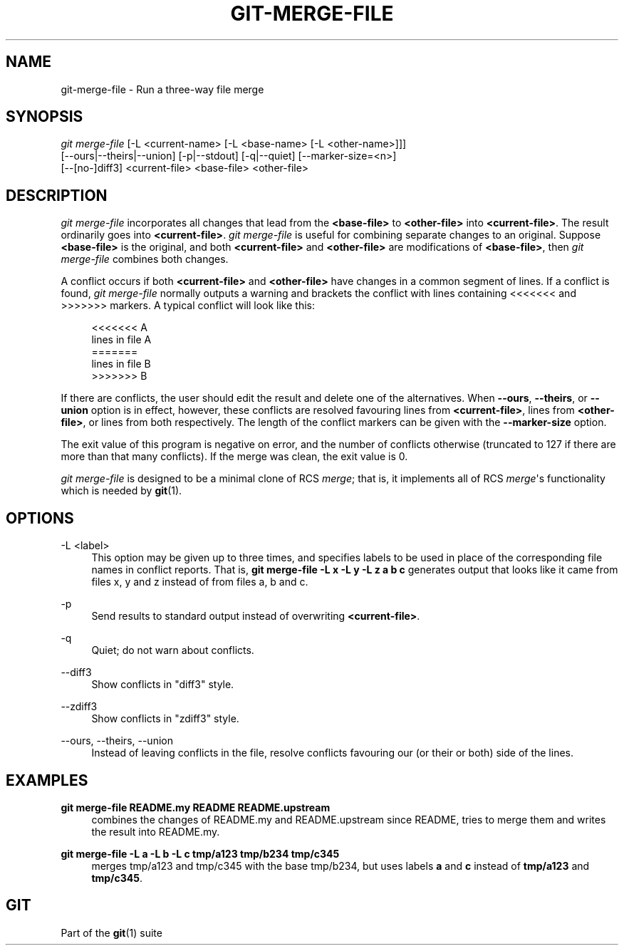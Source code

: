 '\" t
.\"     Title: git-merge-file
.\"    Author: [FIXME: author] [see http://www.docbook.org/tdg5/en/html/author]
.\" Generator: DocBook XSL Stylesheets vsnapshot <http://docbook.sf.net/>
.\"      Date: 04/07/2023
.\"    Manual: Git Manual
.\"    Source: Git 2.40.0.316.gf285f68a13
.\"  Language: English
.\"
.TH "GIT\-MERGE\-FILE" "1" "04/07/2023" "Git 2\&.40\&.0\&.316\&.gf285f6" "Git Manual"
.\" -----------------------------------------------------------------
.\" * Define some portability stuff
.\" -----------------------------------------------------------------
.\" ~~~~~~~~~~~~~~~~~~~~~~~~~~~~~~~~~~~~~~~~~~~~~~~~~~~~~~~~~~~~~~~~~
.\" http://bugs.debian.org/507673
.\" http://lists.gnu.org/archive/html/groff/2009-02/msg00013.html
.\" ~~~~~~~~~~~~~~~~~~~~~~~~~~~~~~~~~~~~~~~~~~~~~~~~~~~~~~~~~~~~~~~~~
.ie \n(.g .ds Aq \(aq
.el       .ds Aq '
.\" -----------------------------------------------------------------
.\" * set default formatting
.\" -----------------------------------------------------------------
.\" disable hyphenation
.nh
.\" disable justification (adjust text to left margin only)
.ad l
.\" -----------------------------------------------------------------
.\" * MAIN CONTENT STARTS HERE *
.\" -----------------------------------------------------------------
.SH "NAME"
git-merge-file \- Run a three\-way file merge
.SH "SYNOPSIS"
.sp
.nf
\fIgit merge\-file\fR [\-L <current\-name> [\-L <base\-name> [\-L <other\-name>]]]
        [\-\-ours|\-\-theirs|\-\-union] [\-p|\-\-stdout] [\-q|\-\-quiet] [\-\-marker\-size=<n>]
        [\-\-[no\-]diff3] <current\-file> <base\-file> <other\-file>
.fi
.sp
.SH "DESCRIPTION"
.sp
\fIgit merge\-file\fR incorporates all changes that lead from the \fB<base\-file>\fR to \fB<other\-file>\fR into \fB<current\-file>\fR\&. The result ordinarily goes into \fB<current\-file>\fR\&. \fIgit merge\-file\fR is useful for combining separate changes to an original\&. Suppose \fB<base\-file>\fR is the original, and both \fB<current\-file>\fR and \fB<other\-file>\fR are modifications of \fB<base\-file>\fR, then \fIgit merge\-file\fR combines both changes\&.
.sp
A conflict occurs if both \fB<current\-file>\fR and \fB<other\-file>\fR have changes in a common segment of lines\&. If a conflict is found, \fIgit merge\-file\fR normally outputs a warning and brackets the conflict with lines containing <<<<<<< and >>>>>>> markers\&. A typical conflict will look like this:
.sp
.if n \{\
.RS 4
.\}
.nf
<<<<<<< A
lines in file A
=======
lines in file B
>>>>>>> B
.fi
.if n \{\
.RE
.\}
.sp
If there are conflicts, the user should edit the result and delete one of the alternatives\&. When \fB\-\-ours\fR, \fB\-\-theirs\fR, or \fB\-\-union\fR option is in effect, however, these conflicts are resolved favouring lines from \fB<current\-file>\fR, lines from \fB<other\-file>\fR, or lines from both respectively\&. The length of the conflict markers can be given with the \fB\-\-marker\-size\fR option\&.
.sp
The exit value of this program is negative on error, and the number of conflicts otherwise (truncated to 127 if there are more than that many conflicts)\&. If the merge was clean, the exit value is 0\&.
.sp
\fIgit merge\-file\fR is designed to be a minimal clone of RCS \fImerge\fR; that is, it implements all of RCS \fImerge\fR\*(Aqs functionality which is needed by \fBgit\fR(1)\&.
.SH "OPTIONS"
.PP
\-L <label>
.RS 4
This option may be given up to three times, and specifies labels to be used in place of the corresponding file names in conflict reports\&. That is,
\fBgit merge\-file \-L x \-L y \-L z a b c\fR
generates output that looks like it came from files x, y and z instead of from files a, b and c\&.
.RE
.PP
\-p
.RS 4
Send results to standard output instead of overwriting
\fB<current\-file>\fR\&.
.RE
.PP
\-q
.RS 4
Quiet; do not warn about conflicts\&.
.RE
.PP
\-\-diff3
.RS 4
Show conflicts in "diff3" style\&.
.RE
.PP
\-\-zdiff3
.RS 4
Show conflicts in "zdiff3" style\&.
.RE
.PP
\-\-ours, \-\-theirs, \-\-union
.RS 4
Instead of leaving conflicts in the file, resolve conflicts favouring our (or their or both) side of the lines\&.
.RE
.SH "EXAMPLES"
.PP
\fBgit merge\-file README\&.my README README\&.upstream\fR
.RS 4
combines the changes of README\&.my and README\&.upstream since README, tries to merge them and writes the result into README\&.my\&.
.RE
.PP
\fBgit merge\-file \-L a \-L b \-L c tmp/a123 tmp/b234 tmp/c345\fR
.RS 4
merges tmp/a123 and tmp/c345 with the base tmp/b234, but uses labels
\fBa\fR
and
\fBc\fR
instead of
\fBtmp/a123\fR
and
\fBtmp/c345\fR\&.
.RE
.SH "GIT"
.sp
Part of the \fBgit\fR(1) suite

